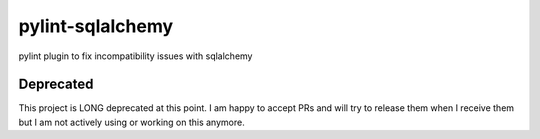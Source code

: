 pylint-sqlalchemy
=================

pylint plugin to fix incompatibility issues with sqlalchemy

Deprecated
----------

This project is LONG deprecated at this point. I am happy to accept PRs and will
try to release them when I receive them but I am not actively using or working
on this anymore.
